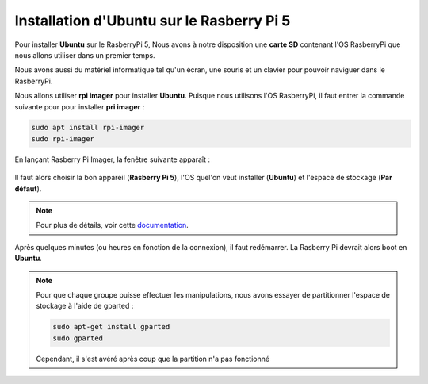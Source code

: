 ###################################################
Installation d'Ubuntu sur le Rasberry Pi 5
###################################################

Pour installer **Ubuntu** sur le RasberryPi 5, Nous avons à notre disposition une **carte SD** contenant l'OS RasberryPi que nous allons utiliser dans un premier temps.

Nous avons aussi du matériel informatique tel qu'un écran, une souris et un clavier pour pouvoir naviguer dans le RasberryPi.

Nous allons utiliser **rpi imager** pour installer **Ubuntu**. Puisque nous utilisons l'OS RasberryPi, il faut entrer la commande suivante pour pour installer **pri imager** :

.. code-block:: bash

    sudo apt install rpi-imager
    sudo rpi-imager

En lançant Rasberry Pi Imager, la fenêtre suivante apparaît :

.. figure:: resources/img/rpi_imager.png

Il faut alors choisir la bon appareil (**Rasberry Pi 5**), l'OS quel'on veut installer (**Ubuntu**) et l'espace de stockage (**Par défaut**).

.. note::

    Pour plus de détails, voir cette documentation_.

Après quelques minutes (ou heures en fonction de la connexion), il faut redémarrer. La Rasberry Pi devrait alors boot en **Ubuntu**.

.. note:: 

    Pour que chaque groupe puisse effectuer les manipulations, nous avons essayer de partitionner l'espace de stockage à l'aide de gparted :

    .. code-block:: bash

        sudo apt-get install gparted
        sudo gparted

    Cependant, il s'est avéré après coup que la partition n'a pas fonctionné

.. _documentation: https://www.raspberrypi.com/documentation/computers/getting-started.html#raspberry-pi-imager


